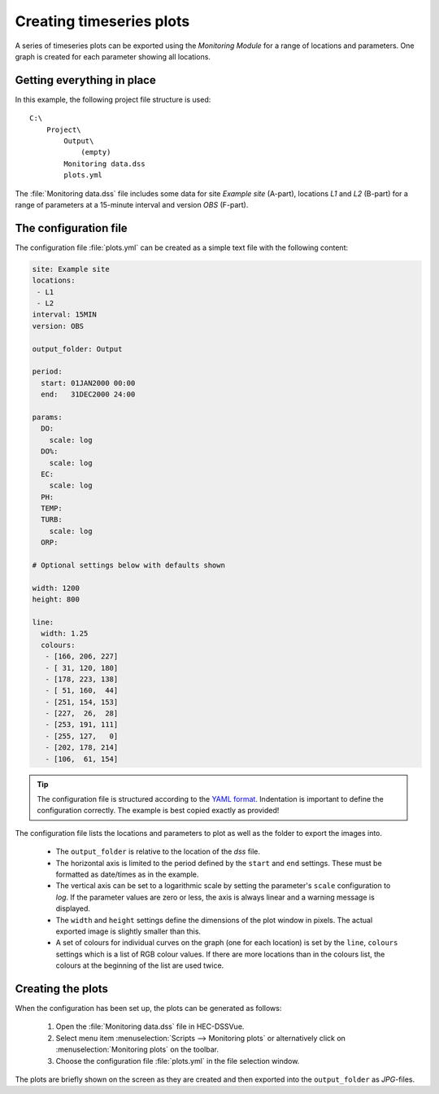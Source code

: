 Creating timeseries plots
=========================

A series of timeseries plots can be exported using the `Monitoring Module` for 
a range of locations and parameters. One graph is created for each parameter
showing all locations.


Getting everything in place
---------------------------

In this example, the following project file structure is used:: 

    C:\
        Project\
            Output\
                (empty)
            Monitoring data.dss
            plots.yml

The :file:`Monitoring data.dss` file includes some data for site `Example site`
(A-part), locations `L1` and `L2` (B-part) for a range of parameters at a 
15-minute interval and version `OBS` (F-part).


The configuration file
----------------------

The configuration file :file:`plots.yml` can be created as a simple text
file with the following content:

.. code-block:: yaml

    site: Example site
    locations:
     - L1
     - L2
    interval: 15MIN
    version: OBS

    output_folder: Output

    period:
      start: 01JAN2000 00:00
      end:   31DEC2000 24:00

    params:
      DO:
        scale: log
      DO%:
        scale: log
      EC:
        scale: log
      PH:
      TEMP:
      TURB:
        scale: log
      ORP:
    
    # Optional settings below with defaults shown
    
    width: 1200
    height: 800

    line:
      width: 1.25
      colours:
       - [166, 206, 227]
       - [ 31, 120, 180]
       - [178, 223, 138]
       - [ 51, 160,  44]
       - [251, 154, 153]
       - [227,  26,  28]
       - [253, 191, 111]
       - [255, 127,   0]
       - [202, 178, 214]
       - [106,  61, 154]


.. tip::

   The configuration file is structured according to the `YAML format 
   <http://yaml.org>`_. Indentation is important to define the configuration 
   correctly. The example is best copied exactly as provided!


The configuration file lists the locations and parameters to plot as well as 
the folder to export the images into. 

 - The ``output_folder`` is relative to the location of the `dss` file.
 - The horizontal axis is limited to the period defined by the ``start`` and
   ``end`` settings. These must be formatted as date/times as in the example.
 - The vertical axis can be set to a logarithmic scale by setting the 
   parameter's ``scale`` configuration to `log`. If the parameter values are 
   zero or less, the axis is always linear and a warning message is displayed.
 - The ``width`` and ``height`` settings define the dimensions of the plot
   window in pixels. The actual exported image is slightly smaller than this.
 - A set of colours for individual curves on the graph (one for each location)
   is set by the ``line``, ``colours`` settings which is a list of RGB colour
   values. If there are more locations than in the colours list, the colours at
   the beginning of the list are used twice.


Creating the plots
------------------

When the configuration has been set up, the plots can be generated as follows:

 1. Open the :file:`Monitoring data.dss` file in HEC-DSSVue.
 2. Select menu item :menuselection:`Scripts --> Monitoring plots` or 
    alternatively click on :menuselection:`Monitoring plots` on the toolbar.
 3. Choose the configuration file :file:`plots.yml` in the file selection 
    window. 

The plots are briefly shown on the screen as they are created and then exported
into the ``output_folder`` as `JPG`-files.

